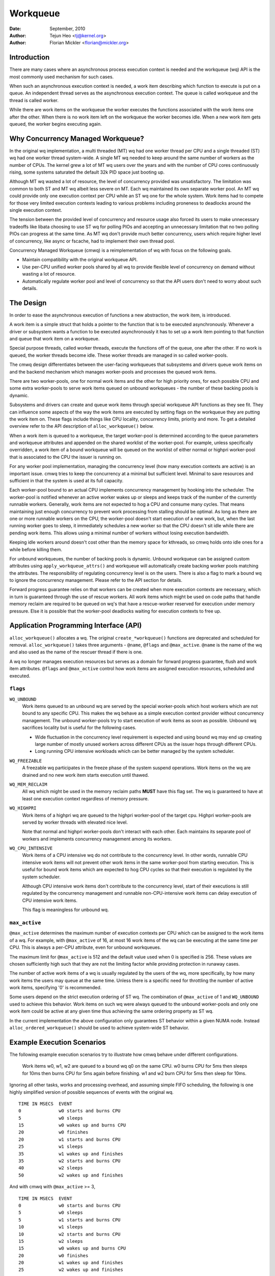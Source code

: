 =========
Workqueue
=========

:Date: September, 2010
:Author: Tejun Heo <tj@kernel.org>
:Author: Florian Mickler <florian@mickler.org>


Introduction
============

There are many cases where an asynchronous process execution context
is needed and the workqueue (wq) API is the most commonly used
mechanism for such cases.

When such an asynchronous execution context is needed, a work item
describing which function to execute is put on a queue.  An
independent thread serves as the asynchronous execution context.  The
queue is called workqueue and the thread is called worker.

While there are work items on the workqueue the worker executes the
functions associated with the work items one after the other.  When
there is no work item left on the workqueue the worker becomes idle.
When a new work item gets queued, the worker begins executing again.


Why Concurrency Managed Workqueue?
==================================

In the original wq implementation, a multi threaded (MT) wq had one
worker thread per CPU and a single threaded (ST) wq had one worker
thread system-wide.  A single MT wq needed to keep around the same
number of workers as the number of CPUs.  The kernel grew a lot of MT
wq users over the years and with the number of CPU cores continuously
rising, some systems saturated the default 32k PID space just booting
up.

Although MT wq wasted a lot of resource, the level of concurrency
provided was unsatisfactory.  The limitation was common to both ST and
MT wq albeit less severe on MT.  Each wq maintained its own separate
worker pool.  An MT wq could provide only one execution context per CPU
while an ST wq one for the whole system.  Work items had to compete for
those very limited execution contexts leading to various problems
including proneness to deadlocks around the single execution context.

The tension between the provided level of concurrency and resource
usage also forced its users to make unnecessary tradeoffs like libata
choosing to use ST wq for polling PIOs and accepting an unnecessary
limitation that no two polling PIOs can progress at the same time.  As
MT wq don't provide much better concurrency, users which require
higher level of concurrency, like async or fscache, had to implement
their own thread pool.

Concurrency Managed Workqueue (cmwq) is a reimplementation of wq with
focus on the following goals.

* Maintain compatibility with the original workqueue API.

* Use per-CPU unified worker pools shared by all wq to provide
  flexible level of concurrency on demand without wasting a lot of
  resource.

* Automatically regulate worker pool and level of concurrency so that
  the API users don't need to worry about such details.


The Design
==========

In order to ease the asynchronous execution of functions a new
abstraction, the work item, is introduced.

A work item is a simple struct that holds a pointer to the function
that is to be executed asynchronously.  Whenever a driver or subsystem
wants a function to be executed asynchronously it has to set up a work
item pointing to that function and queue that work item on a
workqueue.

Special purpose threads, called worker threads, execute the functions
off of the queue, one after the other.  If no work is queued, the
worker threads become idle.  These worker threads are managed in so
called worker-pools.

The cmwq design differentiates between the user-facing workqueues that
subsystems and drivers queue work items on and the backend mechanism
which manages worker-pools and processes the queued work items.

There are two worker-pools, one for normal work items and the other
for high priority ones, for each possible CPU and some extra
worker-pools to serve work items queued on unbound workqueues - the
number of these backing pools is dynamic.

Subsystems and drivers can create and queue work items through special
workqueue API functions as they see fit. They can influence some
aspects of the way the work items are executed by setting flags on the
workqueue they are putting the work item on. These flags include
things like CPU locality, concurrency limits, priority and more.  To
get a detailed overview refer to the API description of
``alloc_workqueue()`` below.

When a work item is queued to a workqueue, the target worker-pool is
determined according to the queue parameters and workqueue attributes
and appended on the shared worklist of the worker-pool.  For example,
unless specifically overridden, a work item of a bound workqueue will
be queued on the worklist of either normal or highpri worker-pool that
is associated to the CPU the issuer is running on.

For any worker pool implementation, managing the concurrency level
(how many execution contexts are active) is an important issue.  cmwq
tries to keep the concurrency at a minimal but sufficient level.
Minimal to save resources and sufficient in that the system is used at
its full capacity.

Each worker-pool bound to an actual CPU implements concurrency
management by hooking into the scheduler.  The worker-pool is notified
whenever an active worker wakes up or sleeps and keeps track of the
number of the currently runnable workers.  Generally, work items are
not expected to hog a CPU and consume many cycles.  That means
maintaining just enough concurrency to prevent work processing from
stalling should be optimal.  As long as there are one or more runnable
workers on the CPU, the worker-pool doesn't start execution of a new
work, but, when the last running worker goes to sleep, it immediately
schedules a new worker so that the CPU doesn't sit idle while there
are pending work items.  This allows using a minimal number of workers
without losing execution bandwidth.

Keeping idle workers around doesn't cost other than the memory space
for kthreads, so cmwq holds onto idle ones for a while before killing
them.

For unbound workqueues, the number of backing pools is dynamic.
Unbound workqueue can be assigned custom attributes using
``apply_workqueue_attrs()`` and workqueue will automatically create
backing worker pools matching the attributes.  The responsibility of
regulating concurrency level is on the users.  There is also a flag to
mark a bound wq to ignore the concurrency management.  Please refer to
the API section for details.

Forward progress guarantee relies on that workers can be created when
more execution contexts are necessary, which in turn is guaranteed
through the use of rescue workers.  All work items which might be used
on code paths that handle memory reclaim are required to be queued on
wq's that have a rescue-worker reserved for execution under memory
pressure.  Else it is possible that the worker-pool deadlocks waiting
for execution contexts to free up.


Application Programming Interface (API)
=======================================

``alloc_workqueue()`` allocates a wq.  The original
``create_*workqueue()`` functions are deprecated and scheduled for
removal.  ``alloc_workqueue()`` takes three arguments - ``@name``,
``@flags`` and ``@max_active``.  ``@name`` is the name of the wq and
also used as the name of the rescuer thread if there is one.

A wq no longer manages execution resources but serves as a domain for
forward progress guarantee, flush and work item attributes. ``@flags``
and ``@max_active`` control how work items are assigned execution
resources, scheduled and executed.


``flags``
---------

``WQ_UNBOUND``
  Work items queued to an unbound wq are served by the special
  worker-pools which host workers which are not bound to any
  specific CPU.  This makes the wq behave as a simple execution
  context provider without concurrency management.  The unbound
  worker-pools try to start execution of work items as soon as
  possible.  Unbound wq sacrifices locality but is useful for
  the following cases.

  * Wide fluctuation in the concurrency level requirement is
    expected and using bound wq may end up creating large number
    of mostly unused workers across different CPUs as the issuer
    hops through different CPUs.

  * Long running CPU intensive workloads which can be better
    managed by the system scheduler.

``WQ_FREEZABLE``
  A freezable wq participates in the freeze phase of the system
  suspend operations.  Work items on the wq are drained and no
  new work item starts execution until thawed.

``WQ_MEM_RECLAIM``
  All wq which might be used in the memory reclaim paths **MUST**
  have this flag set.  The wq is guaranteed to have at least one
  execution context regardless of memory pressure.

``WQ_HIGHPRI``
  Work items of a highpri wq are queued to the highpri
  worker-pool of the target cpu.  Highpri worker-pools are
  served by worker threads with elevated nice level.

  Note that normal and highpri worker-pools don't interact with
  each other.  Each maintains its separate pool of workers and
  implements concurrency management among its workers.

``WQ_CPU_INTENSIVE``
  Work items of a CPU intensive wq do not contribute to the
  concurrency level.  In other words, runnable CPU intensive
  work items will not prevent other work items in the same
  worker-pool from starting execution.  This is useful for bound
  work items which are expected to hog CPU cycles so that their
  execution is regulated by the system scheduler.

  Although CPU intensive work items don't contribute to the
  concurrency level, start of their executions is still
  regulated by the concurrency management and runnable
  non-CPU-intensive work items can delay execution of CPU
  intensive work items.

  This flag is meaningless for unbound wq.


``max_active``
--------------

``@max_active`` determines the maximum number of execution contexts per
CPU which can be assigned to the work items of a wq. For example, with
``@max_active`` of 16, at most 16 work items of the wq can be executing
at the same time per CPU. This is always a per-CPU attribute, even for
unbound workqueues.

The maximum limit for ``@max_active`` is 512 and the default value used
when 0 is specified is 256. These values are chosen sufficiently high
such that they are not the limiting factor while providing protection in
runaway cases.

The number of active work items of a wq is usually regulated by the
users of the wq, more specifically, by how many work items the users
may queue at the same time.  Unless there is a specific need for
throttling the number of active work items, specifying '0' is
recommended.

Some users depend on the strict execution ordering of ST wq.  The
combination of ``@max_active`` of 1 and ``WQ_UNBOUND`` used to
achieve this behavior.  Work items on such wq were always queued to the
unbound worker-pools and only one work item could be active at any given
time thus achieving the same ordering property as ST wq.

In the current implementation the above configuration only guarantees
ST behavior within a given NUMA node. Instead ``alloc_ordered_workqueue()`` should
be used to achieve system-wide ST behavior.


Example Execution Scenarios
===========================

The following example execution scenarios try to illustrate how cmwq
behave under different configurations.

 Work items w0, w1, w2 are queued to a bound wq q0 on the same CPU.
 w0 burns CPU for 5ms then sleeps for 10ms then burns CPU for 5ms
 again before finishing.  w1 and w2 burn CPU for 5ms then sleep for
 10ms.

Ignoring all other tasks, works and processing overhead, and assuming
simple FIFO scheduling, the following is one highly simplified version
of possible sequences of events with the original wq. ::

 TIME IN MSECS	EVENT
 0		w0 starts and burns CPU
 5		w0 sleeps
 15		w0 wakes up and burns CPU
 20		w0 finishes
 20		w1 starts and burns CPU
 25		w1 sleeps
 35		w1 wakes up and finishes
 35		w2 starts and burns CPU
 40		w2 sleeps
 50		w2 wakes up and finishes

And with cmwq with ``@max_active`` >= 3, ::

 TIME IN MSECS	EVENT
 0		w0 starts and burns CPU
 5		w0 sleeps
 5		w1 starts and burns CPU
 10		w1 sleeps
 10		w2 starts and burns CPU
 15		w2 sleeps
 15		w0 wakes up and burns CPU
 20		w0 finishes
 20		w1 wakes up and finishes
 25		w2 wakes up and finishes

If ``@max_active`` == 2, ::

 TIME IN MSECS	EVENT
 0		w0 starts and burns CPU
 5		w0 sleeps
 5		w1 starts and burns CPU
 10		w1 sleeps
 15		w0 wakes up and burns CPU
 20		w0 finishes
 20		w1 wakes up and finishes
 20		w2 starts and burns CPU
 25		w2 sleeps
 35		w2 wakes up and finishes

Now, let's assume w1 and w2 are queued to a different wq q1 which has
``WQ_CPU_INTENSIVE`` set, ::

 TIME IN MSECS	EVENT
 0		w0 starts and burns CPU
 5		w0 sleeps
 5		w1 and w2 start and burn CPU
 10		w1 sleeps
 15		w2 sleeps
 15		w0 wakes up and burns CPU
 20		w0 finishes
 20		w1 wakes up and finishes
 25		w2 wakes up and finishes


Guidelines
==========

* Do not forget to use ``WQ_MEM_RECLAIM`` if a wq may process work
  items which are used during memory reclaim.  Each wq with
  ``WQ_MEM_RECLAIM`` set has an execution context reserved for it.  If
  there is dependency among multiple work items used during memory
  reclaim, they should be queued to separate wq each with
  ``WQ_MEM_RECLAIM``.

* Unless strict ordering is required, there is no need to use ST wq.

* Unless there is a specific need, using 0 for @max_active is
  recommended.  In most use cases, concurrency level usually stays
  well under the default limit.

* A wq serves as a domain for forward progress guarantee
  (``WQ_MEM_RECLAIM``, flush and work item attributes.  Work items
  which are not involved in memory reclaim and don't need to be
  flushed as a part of a group of work items, and don't require any
  special attribute, can use one of the system wq.  There is no
  difference in execution characteristics between using a dedicated wq
  and a system wq.

* Unless work items are expected to consume a huge amount of CPU
  cycles, using a bound wq is usually beneficial due to the increased
  level of locality in wq operations and work item execution.


Affinity Scopes
===============

An unbound workqueue groups CPUs according to its affinity scope to improve
cache locality. For example, if a workqueue is using the default affinity
scope of "cache", it will group CPUs according to last level cache
boundaries. A work item queued on the workqueue will be assigned to a worker
on one of the CPUs which share the last level cache with the issuing CPU.
Once started, the worker may or may not be allowed to move outside the scope
depending on the ``affinity_strict`` setting of the scope.

Workqueue currently supports the following affinity scopes.

``default``
  Use the scope in module parameter ``workqueue.default_affinity_scope``
  which is always set to one of the scopes below.

``cpu``
  CPUs are not grouped. A work item issued on one CPU is processed by a
  worker on the same CPU. This makes unbound workqueues behave as per-cpu
  workqueues without concurrency management.

``smt``
  CPUs are grouped according to SMT boundaries. This usually means that the
  logical threads of each physical CPU core are grouped together.

``cache``
  CPUs are grouped according to cache boundaries. Which specific cache
  boundary is used is determined by the arch code. L3 is used in a lot of
  cases. This is the default affinity scope.

``numa``
  CPUs are grouped according to NUMA bounaries.

``system``
  All CPUs are put in the same group. Workqueue makes no effort to process a
  work item on a CPU close to the issuing CPU.

The default affinity scope can be changed with the module parameter
``workqueue.default_affinity_scope`` and a specific workqueue's affinity
scope can be changed using ``apply_workqueue_attrs()``.

If ``WQ_SYSFS`` is set, the workqueue will have the following affinity scope
related interface files under its ``/sys/devices/virtual/workqueue/WQ_NAME/``
directory.

``affinity_scope``
  Read to see the current affinity scope. Write to change.

  When default is the current scope, reading this file will also show the
  current effective scope in parentheses, for example, ``default (cache)``.

``affinity_strict``
  0 by default indicating that affinity scopes are not strict. When a work
  item starts execution, workqueue makes a best-effort attempt to ensure
  that the worker is inside its affinity scope, which is called
  repatriation. Once started, the scheduler is free to move the worker
  anywhere in the system as it sees fit. This enables benefiting from scope
  locality while still being able to utilize other CPUs if necessary and
  available.

  If set to 1, all workers of the scope are guaranteed always to be in the
  scope. This may be useful when crossing affinity scopes has other
  implications, for example, in terms of power consumption or workload
  isolation. Strict NUMA scope can also be used to match the workqueue
  behavior of older kernels.


Affinity Scopes and Performance
===============================

It'd be ideal if an unbound workqueue's behavior is optimal for vast
majority of use cases without further tuning. Unfortunately, in the current
kernel, there exists a pronounced trade-off between locality and utilization
necessitating explicit configurations when workqueues are heavily used.

Higher locality leads to higher efficiency where more work is performed for
the same number of consumed CPU cycles. However, higher locality may also
cause lower overall system utilization if the work items are not spread
enough across the affinity scopes by the issuers. The following performance
testing with dm-crypt clearly illustrates this trade-off.

The tests are run on a CPU with 12-cores/24-threads split across four L3
caches (AMD Ryzen 9 3900x). CPU clock boost is turned off for consistency.
``/dev/dm-0`` is a dm-crypt device created on NVME SSD (Samsung 990 PRO) and
opened with ``cryptsetup`` with default settings.


Scenario 1: Enough issuers and work spread across the machine
-------------------------------------------------------------

The command used: ::

  $ fio --filename=/dev/dm-0 --direct=1 --rw=randrw --bs=32k --ioengine=libaio \
    --iodepth=64 --runtime=60 --numjobs=24 --time_based --group_reporting \
    --name=iops-test-job --verify=sha512

There are 24 issuers, each issuing 64 IOs concurrently. ``--verify=sha512``
makes ``fio`` generate and read back the content each time which makes
execution locality matter between the issuer and ``kcryptd``. The followings
are the read bandwidths and CPU utilizations depending on different affinity
scope settings on ``kcryptd`` measured over five runs. Bandwidths are in
MiBps, and CPU util in percents.

.. list-table::
   :widths: 16 20 20
   :header-rows: 1

   * - Affinity
     - Bandwidth (MiBps)
     - CPU util (%)

   * - system
     - 1159.40 ±1.34
     - 99.31 ±0.02

   * - cache
     - 1166.40 ±0.89
     - 99.34 ±0.01

   * - cache (strict)
     - 1166.00 ±0.71
     - 99.35 ±0.01

With enough issuers spread across the system, there is no downside to
"cache", strict or otherwise. All three configurations saturate the whole
machine but the cache-affine ones outperform by 0.6% thanks to improved
locality.


Scenario 2: Fewer issuers, enough work for saturation
-----------------------------------------------------

The command used: ::

  $ fio --filename=/dev/dm-0 --direct=1 --rw=randrw --bs=32k \
    --ioengine=libaio --iodepth=64 --runtime=60 --numjobs=8 \
    --time_based --group_reporting --name=iops-test-job --verify=sha512

The only difference from the previous scenario is ``--numjobs=8``. There are
a third of the issuers but is still enough total work to saturate the
system.

.. list-table::
   :widths: 16 20 20
   :header-rows: 1

   * - Affinity
     - Bandwidth (MiBps)
     - CPU util (%)

   * - system
     - 1155.40 ±0.89
     - 97.41 ±0.05

   * - cache
     - 1154.40 ±1.14
     - 96.15 ±0.09

   * - cache (strict)
     - 1112.00 ±4.64
     - 93.26 ±0.35

This is more than enough work to saturate the system. Both "system" and
"cache" are nearly saturating the machine but not fully. "cache" is using
less CPU but the better efficiency puts it at the same bandwidth as
"system".

Eight issuers moving around over four L3 cache scope still allow "cache
(strict)" to mostly saturate the machine but the loss of work conservation
is now starting to hurt with 3.7% bandwidth loss.


Scenario 3: Even fewer issuers, not enough work to saturate
-----------------------------------------------------------

The command used: ::

  $ fio --filename=/dev/dm-0 --direct=1 --rw=randrw --bs=32k \
    --ioengine=libaio --iodepth=64 --runtime=60 --numjobs=4 \
    --time_based --group_reporting --name=iops-test-job --verify=sha512

Again, the only difference is ``--numjobs=4``. With the number of issuers
reduced to four, there now isn't enough work to saturate the whole system
and the bandwidth becomes dependent on completion latencies.

.. list-table::
   :widths: 16 20 20
   :header-rows: 1

   * - Affinity
     - Bandwidth (MiBps)
     - CPU util (%)

   * - system
     - 993.60 ±1.82
     - 75.49 ±0.06

   * - cache
     - 973.40 ±1.52
     - 74.90 ±0.07

   * - cache (strict)
     - 828.20 ±4.49
     - 66.84 ±0.29

Now, the tradeoff between locality and utilization is clearer. "cache" shows
2% bandwidth loss compared to "system" and "cache (struct)" whopping 20%.


Conclusion and Recommendations
------------------------------

In the above experiments, the efficiency advantage of the "cache" affinity
scope over "system" is, while consistent and noticeable, small. However, the
impact is dependent on the distances between the scopes and may be more
pronounced in processors with more complex topologies.

While the loss of work-conservation in certain scenarios hurts, it is a lot
better than "cache (strict)" and maximizing workqueue utilization is
unlikely to be the common case anyway. As such, "cache" is the default
affinity scope for unbound pools.

* As there is no one option which is great for most cases, workqueue usages
  that may consume a significant amount of CPU are recommended to configure
  the workqueues using ``apply_workqueue_attrs()`` and/or enable
  ``WQ_SYSFS``.

* An unbound workqueue with strict "cpu" affinity scope behaves the same as
  ``WQ_CPU_INTENSIVE`` per-cpu workqueue. There is no real advanage to the
  latter and an unbound workqueue provides a lot more flexibility.

* Affinity scopes are introduced in Linux v6.5. To emulate the previous
  behavior, use strict "numa" affinity scope.

* The loss of work-conservation in non-strict affinity scopes is likely
  originating from the scheduler. There is no theoretical reason why the
  kernel wouldn't be able to do the right thing and maintain
  work-conservation in most cases. As such, it is possible that future
  scheduler improvements may make most of these tunables unnecessary.


Examining Configuration
=======================

Use tools/workqueue/wq_dump.py to examine unbound CPU affinity
configuration, worker pools and how workqueues map to the pools: ::

  $ tools/workqueue/wq_dump.py
  Affinity Scopes
  ===============
  wq_unbound_cpumask=0000000f

  CPU
    nr_pods  4
    pod_cpus [0]=00000001 [1]=00000002 [2]=00000004 [3]=00000008
    pod_node [0]=0 [1]=0 [2]=1 [3]=1
    cpu_pod  [0]=0 [1]=1 [2]=2 [3]=3

  SMT
    nr_pods  4
    pod_cpus [0]=00000001 [1]=00000002 [2]=00000004 [3]=00000008
    pod_node [0]=0 [1]=0 [2]=1 [3]=1
    cpu_pod  [0]=0 [1]=1 [2]=2 [3]=3

  CACHE (default)
    nr_pods  2
    pod_cpus [0]=00000003 [1]=0000000c
    pod_node [0]=0 [1]=1
    cpu_pod  [0]=0 [1]=0 [2]=1 [3]=1

  NUMA
    nr_pods  2
    pod_cpus [0]=00000003 [1]=0000000c
    pod_node [0]=0 [1]=1
    cpu_pod  [0]=0 [1]=0 [2]=1 [3]=1

  SYSTEM
    nr_pods  1
    pod_cpus [0]=0000000f
    pod_node [0]=-1
    cpu_pod  [0]=0 [1]=0 [2]=0 [3]=0

  Worker Pools
  ============
  pool[00] ref= 1 nice=  0 idle/workers=  4/  4 cpu=  0
  pool[01] ref= 1 nice=-20 idle/workers=  2/  2 cpu=  0
  pool[02] ref= 1 nice=  0 idle/workers=  4/  4 cpu=  1
  pool[03] ref= 1 nice=-20 idle/workers=  2/  2 cpu=  1
  pool[04] ref= 1 nice=  0 idle/workers=  4/  4 cpu=  2
  pool[05] ref= 1 nice=-20 idle/workers=  2/  2 cpu=  2
  pool[06] ref= 1 nice=  0 idle/workers=  3/  3 cpu=  3
  pool[07] ref= 1 nice=-20 idle/workers=  2/  2 cpu=  3
  pool[08] ref=42 nice=  0 idle/workers=  6/  6 cpus=0000000f
  pool[09] ref=28 nice=  0 idle/workers=  3/  3 cpus=00000003
  pool[10] ref=28 nice=  0 idle/workers= 17/ 17 cpus=0000000c
  pool[11] ref= 1 nice=-20 idle/workers=  1/  1 cpus=0000000f
  pool[12] ref= 2 nice=-20 idle/workers=  1/  1 cpus=00000003
  pool[13] ref= 2 nice=-20 idle/workers=  1/  1 cpus=0000000c

  Workqueue CPU -> pool
  =====================
  [    workqueue \ CPU              0  1  2  3 dfl]
  events                   percpu   0  2  4  6
  events_highpri           percpu   1  3  5  7
  events_long              percpu   0  2  4  6
  events_unbound           unbound  9  9 10 10  8
  events_freezable         percpu   0  2  4  6
  events_power_efficient   percpu   0  2  4  6
  events_freezable_power_  percpu   0  2  4  6
  rcu_gp                   percpu   0  2  4  6
  rcu_par_gp               percpu   0  2  4  6
  slub_flushwq             percpu   0  2  4  6
  netns                    ordered  8  8  8  8  8
  ...

See the command's help message for more info.


Monitoring
==========

Use tools/workqueue/wq_monitor.py to monitor workqueue operations: ::

  $ tools/workqueue/wq_monitor.py events
                              total  infl  CPUtime  CPUhog CMW/RPR  mayday rescued
  events                      18545     0      6.1       0       5       -       -
  events_highpri                  8     0      0.0       0       0       -       -
  events_long                     3     0      0.0       0       0       -       -
  events_unbound              38306     0      0.1       -       7       -       -
  events_freezable                0     0      0.0       0       0       -       -
  events_power_efficient      29598     0      0.2       0       0       -       -
  events_freezable_power_        10     0      0.0       0       0       -       -
  sock_diag_events                0     0      0.0       0       0       -       -

                              total  infl  CPUtime  CPUhog CMW/RPR  mayday rescued
  events                      18548     0      6.1       0       5       -       -
  events_highpri                  8     0      0.0       0       0       -       -
  events_long                     3     0      0.0       0       0       -       -
  events_unbound              38322     0      0.1       -       7       -       -
  events_freezable                0     0      0.0       0       0       -       -
  events_power_efficient      29603     0      0.2       0       0       -       -
  events_freezable_power_        10     0      0.0       0       0       -       -
  sock_diag_events                0     0      0.0       0       0       -       -

  ...

See the command's help message for more info.


Debugging
=========

Because the work functions are executed by generic worker threads
there are a few tricks needed to shed some light on misbehaving
workqueue users.

Worker threads show up in the process list as: ::

  root      5671  0.0  0.0      0     0 ?        S    12:07   0:00 [kworker/0:1]
  root      5672  0.0  0.0      0     0 ?        S    12:07   0:00 [kworker/1:2]
  root      5673  0.0  0.0      0     0 ?        S    12:12   0:00 [kworker/0:0]
  root      5674  0.0  0.0      0     0 ?        S    12:13   0:00 [kworker/1:0]

If kworkers are going crazy (using too much cpu), there are two types
of possible problems:

	1. Something being scheduled in rapid succession
	2. A single work item that consumes lots of cpu cycles

The first one can be tracked using tracing: ::

	$ echo workqueue:workqueue_queue_work > /sys/kernel/tracing/set_event
	$ cat /sys/kernel/tracing/trace_pipe > out.txt
	(wait a few secs)
	^C

If something is busy looping on work queueing, it would be dominating
the output and the offender can be determined with the work item
function.

For the second type of problems it should be possible to just check
the stack trace of the offending worker thread. ::

	$ cat /proc/THE_OFFENDING_KWORKER/stack

The work item's function should be trivially visible in the stack
trace.


Non-reentrance Conditions
=========================

Workqueue guarantees that a work item cannot be re-entrant if the following
conditions hold after a work item gets queued:

        1. The work function hasn't been changed.
        2. No one queues the work item to another workqueue.
        3. The work item hasn't been reinitiated.

In other words, if the above conditions hold, the work item is guaranteed to be
executed by at most one worker system-wide at any given time.

Note that requeuing the work item (to the same queue) in the self function
doesn't break these conditions, so it's safe to do. Otherwise, caution is
required when breaking the conditions inside a work function.


Kernel Inline Documentations Reference
======================================

.. kernel-doc:: include/linux/workqueue.h

.. kernel-doc:: kernel/workqueue.c
